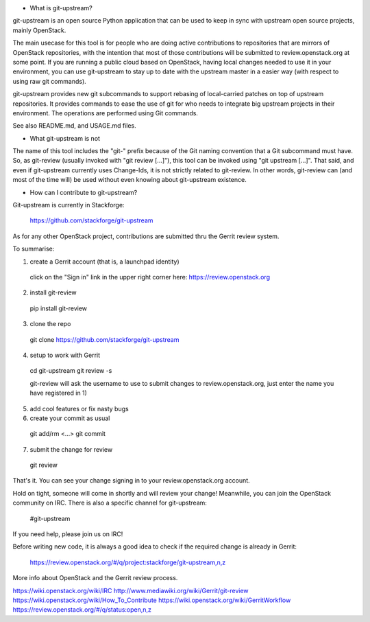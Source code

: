 - What is git-upstream?

git-upstream is an open source Python application that can be used to keep in
sync with upstream open source projects, mainly OpenStack.

The main usecase for this tool is for people who are doing active contributions
to repositories that are mirrors of OpenStack repositories, with the intention
that most of those contributions will be submitted to review.openstack.org at
some point.
If you are running a public cloud based on OpenStack, having local changes
needed to use it in your environment, you can use git-upstream to stay up to
date with the upstream master in a easier way (with respect to using raw git
commands).

git-upstream provides new git subcommands to support rebasing of local-carried
patches on top of upstream repositories. It provides commands to ease the use
of git for who needs to integrate big upstream projects in their environment.
The operations are performed using Git commands.

See also README.md, and USAGE.md files.

- What git-upstream is not

The name of this tool includes the "git-" prefix because of the Git naming
convention that a Git subcommand must have. So, as git-review (usually invoked
with "git review [...]"), this tool can be invoked using "git upstream [...]".
That said, and even if git-upstream currently uses Change-Ids, it is not
strictly related to git-review.
In other words, git-review can (and most of the time will) be used without even
knowing about git-upstream existence.

- How can I contribute to git-upstream?

Git-upstream is currently in Stackforge:

  https://github.com/stackforge/git-upstream

As for any other OpenStack project, contributions are submitted thru the Gerrit
review system.

To summarise:

1) create a Gerrit account (that is, a launchpad identity)

  click on the "Sign in" link in the upper right corner here:
  https://review.openstack.org

2) install git-review

  pip install git-review

3) clone the repo

  git clone https://github.com/stackforge/git-upstream

4) setup to work with Gerrit

  cd git-upstream
  git review -s

  git-review will ask the username to use to submit changes to
  review.openstack.org, just enter the name you have registered in 1)

5) add cool features or fix nasty bugs

6) create your commit as usual

  git add/rm <...>
  git commit

7) submit the change for review

  git review

That's it. You can see your change signing in to your review.openstack.org
account.

Hold on tight, someone will come in shortly and will review your change!
Meanwhile, you can join the OpenStack community on IRC. There is also a
specific channel for git-upstream:

  #git-upstream

If you need help, please join us on IRC!

Before writing new code, it is always a good idea to check if the required
change is already in Gerrit:

  https://review.openstack.org/#/q/project:stackforge/git-upstream,n,z

More info about OpenStack and the Gerrit review process.

https://wiki.openstack.org/wiki/IRC
http://www.mediawiki.org/wiki/Gerrit/git-review
https://wiki.openstack.org/wiki/How_To_Contribute
https://wiki.openstack.org/wiki/GerritWorkflow
https://review.openstack.org/#/q/status:open,n,z



